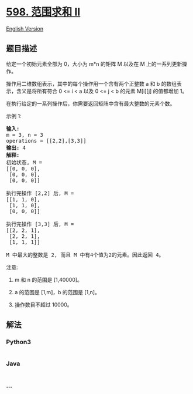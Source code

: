 * [[https://leetcode-cn.com/problems/range-addition-ii][598. 范围求和
II]]
  :PROPERTIES:
  :CUSTOM_ID: 范围求和-ii
  :END:
[[./solution/0500-0599/0598.Range Addition II/README_EN.org][English
Version]]

** 题目描述
   :PROPERTIES:
   :CUSTOM_ID: 题目描述
   :END:

#+begin_html
  <!-- 这里写题目描述 -->
#+end_html

#+begin_html
  <p>
#+end_html

给定一个初始元素全部为 0，大小为 m*n
的矩阵 M 以及在 M 上的一系列更新操作。

#+begin_html
  </p>
#+end_html

#+begin_html
  <p>
#+end_html

操作用二维数组表示，其中的每个操作用一个含有两个正整数 a 和 b
的数组表示，含义是将所有符合 0 <= i < a 以及 0 <= j < b
的元素 M[i][j] 的值都增加 1。

#+begin_html
  </p>
#+end_html

#+begin_html
  <p>
#+end_html

在执行给定的一系列操作后，你需要返回矩阵中含有最大整数的元素个数。

#+begin_html
  </p>
#+end_html

#+begin_html
  <p>
#+end_html

示例 1:

#+begin_html
  </p>
#+end_html

#+begin_html
  <pre>
  <strong>输入:</strong> 
  m = 3, n = 3
  operations = [[2,2],[3,3]]
  <strong>输出:</strong> 4
  <strong>解释:</strong> 
  初始状态, M = 
  [[0, 0, 0],
   [0, 0, 0],
   [0, 0, 0]]

  执行完操作 [2,2] 后, M = 
  [[1, 1, 0],
   [1, 1, 0],
   [0, 0, 0]]

  执行完操作 [3,3] 后, M = 
  [[2, 2, 1],
   [2, 2, 1],
   [1, 1, 1]]

  M 中最大的整数是 2, 而且 M 中有4个值为2的元素。因此返回 4。
  </pre>
#+end_html

#+begin_html
  <p>
#+end_html

注意:

#+begin_html
  </p>
#+end_html

#+begin_html
  <ol>
#+end_html

#+begin_html
  <li>
#+end_html

m 和 n 的范围是 [1,40000]。

#+begin_html
  </li>
#+end_html

#+begin_html
  <li>
#+end_html

a 的范围是 [1,m]，b 的范围是 [1,n]。

#+begin_html
  </li>
#+end_html

#+begin_html
  <li>
#+end_html

操作数目不超过 10000。

#+begin_html
  </li>
#+end_html

#+begin_html
  </ol>
#+end_html

** 解法
   :PROPERTIES:
   :CUSTOM_ID: 解法
   :END:

#+begin_html
  <!-- 这里可写通用的实现逻辑 -->
#+end_html

#+begin_html
  <!-- tabs:start -->
#+end_html

*** *Python3*
    :PROPERTIES:
    :CUSTOM_ID: python3
    :END:

#+begin_html
  <!-- 这里可写当前语言的特殊实现逻辑 -->
#+end_html

#+begin_src python
#+end_src

*** *Java*
    :PROPERTIES:
    :CUSTOM_ID: java
    :END:

#+begin_html
  <!-- 这里可写当前语言的特殊实现逻辑 -->
#+end_html

#+begin_src java
#+end_src

*** *...*
    :PROPERTIES:
    :CUSTOM_ID: section
    :END:
#+begin_example
#+end_example

#+begin_html
  <!-- tabs:end -->
#+end_html
